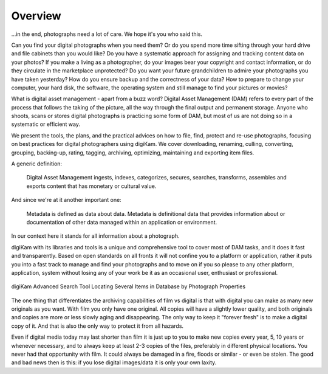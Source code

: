 .. meta::
   :description: Overview to Digital Asset Management
   :keywords: digiKam, documentation, user manual, photo management, open source, free, learn, easy, digital, asset, management

.. metadata-placeholder

   :authors: - digiKam Team

   :license: see Credits and License page for details (https://docs.digikam.org/en/credits_license.html)

.. _dam_overview:

Overview
========

.. contents::

...in the end, photographs need a lot of care. We hope it's you who said this.

Can you find your digital photographs when you need them? Or do you spend more time sifting through your hard drive and file cabinets than you would like? Do you have a systematic approach for assigning and tracking content data on your photos? If you make a living as a photographer, do your images bear your copyright and contact information, or do they circulate in the marketplace unprotected? Do you want your future grandchildren to admire your photographs you have taken yesterday? How do you ensure backup and the correctness of your data? How to prepare to change your computer, your hard disk, the software, the operating system and still manage to find your pictures or movies?

What is digital asset management - apart from a buzz word? Digital Asset Management (DAM) refers to every part of the process that follows the taking of the picture, all the way through the final output and permanent storage. Anyone who shoots, scans or stores digital photographs is practicing some form of DAM, but most of us are not doing so in a systematic or efficient way.

We present the tools, the plans, and the practical advices on how to file, find, protect and re-use photographs, focusing on best practices for digital photographers using digiKam. We cover downloading, renaming, culling, converting, grouping, backing-up, rating, tagging, archiving, optimizing, maintaining and exporting item files.

A generic definition:

    Digital Asset Management ingests, indexes, categorizes, secures, searches, transforms, assembles and exports content that has monetary or cultural value.

And since we're at it another important one:

    Metadata is defined as data about data. Metadata is definitional data that provides information about or documentation of other data managed within an application or environment.

In our context here it stands for all information about a photograph.

digiKam with its libraries and tools is a unique and comprehensive tool to cover most of DAM tasks, and it does it fast and transparently. Based on open standards on all fronts it will not confine you to a platform or application, rather it puts you into a fast track to manage and find your photographs and to move on if you so please to any other platform, application, system without losing any of your work be it as an occasional user, enthusiast or professional.

.. figure:: images/dam_adv_search_tool.webp
    :alt:
    :align: center

    digiKam Advanced Search Tool Locating Several Items in Database by Photograph Properties

The one thing that differentiates the archiving capabilities of film vs digital is that with digital you can make as many new originals as you want. With film you only have one original. All copies will have a slightly lower quality, and both originals and copies are more or less slowly aging and disappearing. The only way to keep it "forever fresh" is to make a digital copy of it. And that is also the only way to protect it from all hazards.

Even if digital media today may last shorter than film it is just up to you to make new copies every year, 5, 10 years or whenever necessary, and to always keep at least 2-3 copies of the files, preferably in different physical locations. You never had that opportunity with film. It could always be damaged in a fire, floods or similar - or even be stolen. The good and bad news then is this: if you lose digital images/data it is only your own laxity. 
